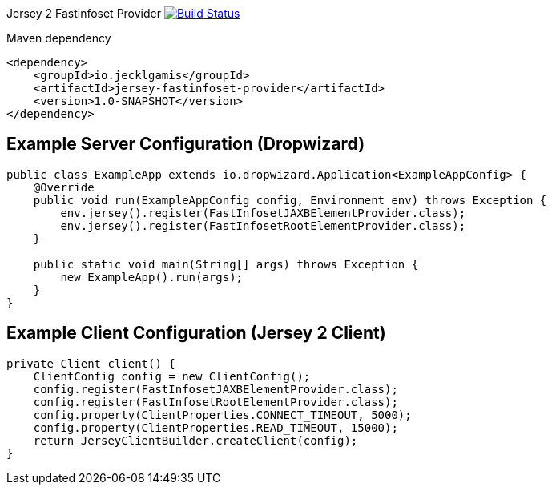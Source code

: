 
Jersey 2 Fastinfoset Provider image:https://travis-ci.org/jecklgamis/jersey-fastinfoset-provider.svg?branch=master["Build Status", link="https://travis-ci.org/jecklgamis/jersey-fastinfoset-provider"]

Maven dependency

----
<dependency>
    <groupId>io.jecklgamis</groupId>
    <artifactId>jersey-fastinfoset-provider</artifactId>
    <version>1.0-SNAPSHOT</version>
</dependency>
----

Example Server Configuration (Dropwizard)
-----------------------------------------

----
public class ExampleApp extends io.dropwizard.Application<ExampleAppConfig> {
    @Override
    public void run(ExampleAppConfig config, Environment env) throws Exception {
        env.jersey().register(FastInfosetJAXBElementProvider.class);
        env.jersey().register(FastInfosetRootElementProvider.class);
    }

    public static void main(String[] args) throws Exception {
        new ExampleApp().run(args);
    }
}
----

Example Client Configuration (Jersey 2 Client)
----------------------------------------------

----
private Client client() {
    ClientConfig config = new ClientConfig();
    config.register(FastInfosetJAXBElementProvider.class);
    config.register(FastInfosetRootElementProvider.class);
    config.property(ClientProperties.CONNECT_TIMEOUT, 5000);
    config.property(ClientProperties.READ_TIMEOUT, 15000);
    return JerseyClientBuilder.createClient(config);
}
----
